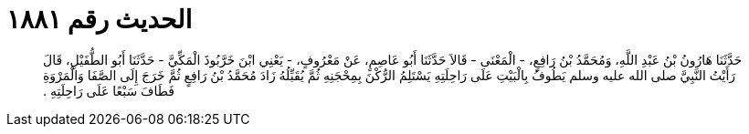 
= الحديث رقم ١٨٨١

[quote.hadith]
حَدَّثَنَا هَارُونُ بْنُ عَبْدِ اللَّهِ، وَمُحَمَّدُ بْنُ رَافِعٍ، - الْمَعْنَى - قَالاَ حَدَّثَنَا أَبُو عَاصِمٍ، عَنْ مَعْرُوفٍ، - يَعْنِي ابْنَ خَرَّبُوذَ الْمَكِّيَّ - حَدَّثَنَا أَبُو الطُّفَيْلِ، قَالَ رَأَيْتُ النَّبِيَّ صلى الله عليه وسلم يَطُوفُ بِالْبَيْتِ عَلَى رَاحِلَتِهِ يَسْتَلِمُ الرُّكْنَ بِمِحْجَنِهِ ثُمَّ يُقَبِّلُهُ زَادَ مُحَمَّدُ بْنُ رَافِعٍ ثُمَّ خَرَجَ إِلَى الصَّفَا وَالْمَرْوَةِ فَطَافَ سَبْعًا عَلَى رَاحِلَتِهِ ‏.‏